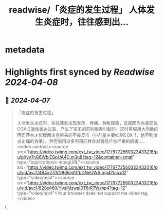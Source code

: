 :PROPERTIES:
:title: readwise/「炎症的发生过程」 人体发生炎症时，往往感到出...
:END:


* metadata
:PROPERTIES:
:author: [[HotmailfromSH on Twitter]]
:full-title: "「炎症的发生过程」 人体发生炎症时，往往感到出..."
:category: [[tweets]]
:url: https://twitter.com/HotmailfromSH/status/1776772947212128765
:image-url: https://pbs.twimg.com/profile_images/1660065028891082752/HcDO_udQ.jpg
:END:

* Highlights first synced by [[Readwise]] [[2024-04-08]]
** 📌 [[2024-04-07]]
#+BEGIN_QUOTE
「炎症的发生过程」

人体发生炎症时，往往感到出现发热、疼痛，肿胀现象，这是因为炎症部位COX-2活性表达过高，产生了较多的前列腺素引起的。这时需服用大剂量的阿司匹林才能缓解炎症带来的不良反应（小剂量主要抑制COX-1，达不到消炎止痛的效果）。然而服用过多阿司匹林会对胃肠产生严重的损害….. <video controls><source src="https://video.twimg.com/ext_tw_video/1776772560023433216/pu/pl/yv7nG6WblEGpUA4C.m3u8?tag=12&container=cmaf" type="application/x-mpegURL"><source src="https://video.twimg.com/ext_tw_video/1776772560023433216/pu/vid/avc1/484x270/N86kbjAffbDNeUWR.mp4?tag=12" type="video/mp4"><source src="https://video.twimg.com/ext_tw_video/1776772560023433216/pu/vid/avc1/828x460/YvslMzweI0T6rR7W.mp4?tag=12" type="video/mp4">Your browser does not support the video tag.</video> 
#+END_QUOTE\